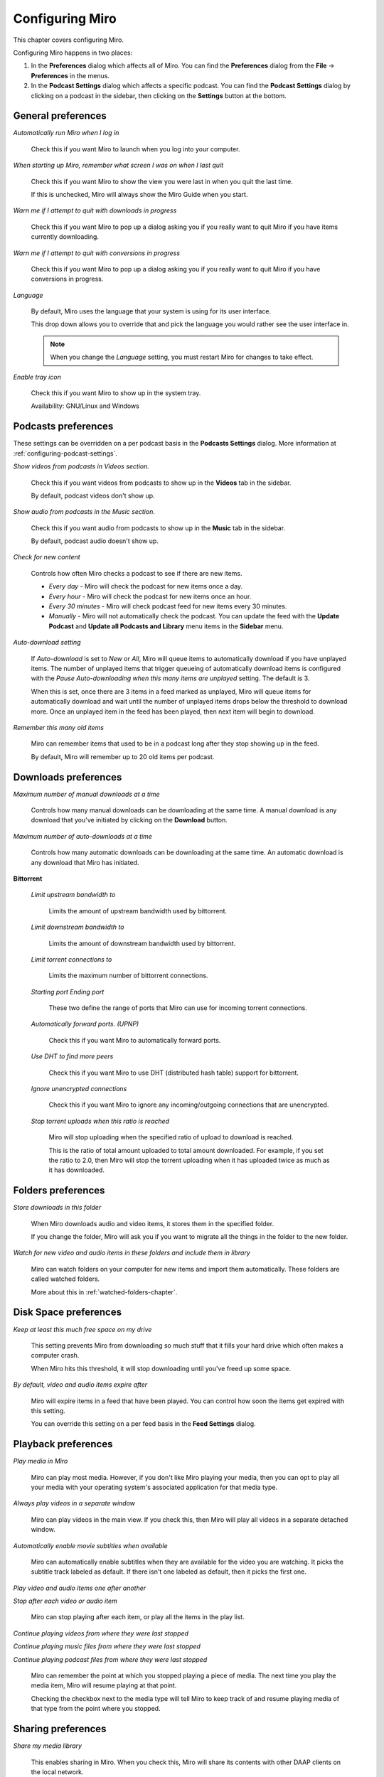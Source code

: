 .. index:: preferences, configuring

.. _configuring-chapter:

==================
 Configuring Miro
==================

This chapter covers configuring Miro.

Configuring Miro happens in two places:

1. In the **Preferences** dialog which affects all of Miro.  You can
   find the **Preferences** dialog from the **File** ->
   **Preferences** in the menus.
2. In the **Podcast Settings** dialog which affects a specific
   podcast.  You can find the **Podcast Settings** dialog by clicking
   on a podcast in the sidebar, then clicking on the **Settings**
   button at the bottom.


General preferences
===================

.. SCREENSHOT
   Screenshot of General tab in Preferences.

.. image:: _static/configuring_general_tab.png

.. index:: startup; running Miro on

*Automatically run Miro when I log in*

    Check this if you want Miro to launch when you log into your
    computer.

.. index:: startup; show the last view I was in

*When starting up Miro, remember what screen I was on when I last quit*

    Check this if you want Miro to show the view you were last in when
    you quit the last time.

    If this is unchecked, Miro will always show the Miro Guide when
    you start.

.. index:: quitting; when downloads in progress

*Warn me if I attempt to quit with downloads in progress*

    Check this if you want Miro to pop up a dialog asking you if you
    really want to quit Miro if you have items currently downloading.

.. index:: quitting; when conversions in progress

*Warn me if I attempt to quit with conversions in progress*

    Check this if you want Miro to pop up a dialog asking you if you
    really want to quit Miro if you have conversions in progress.

.. index:: interface; language

*Language*

    By default, Miro uses the language that your system is using
    for its user interface.

    This drop down allows you to override that and pick the language
    you would rather see the user interface in.

    .. Note::

       When you change the *Language* setting, you must restart
       Miro for changes to take effect.

.. index:: trayicon, system tray, status tray

*Enable tray icon*

    Check this if you want Miro to show up in the system tray.

    Availability: GNU/Linux and Windows


.. index:: podcast; preferences, podcast; settings

Podcasts preferences
====================

.. SCREENSHOT
   Screenshot of Podcasts tab in Preferences.

.. image:: _static/configuring_podcasts_tab.png

These settings can be overridden on a per podcast basis in the
**Podcasts Settings** dialog.  More information at
:ref:`configuring-podcast-settings`.

.. index:: interface; showing podcasts in Videos section

*Show videos from podcasts in Videos section.*

    Check this if you want videos from podcasts to show up in
    the **Videos** tab in the sidebar.

    By default, podcast videos don't show up.

.. index:: interface; showing podcasts in Music section

*Show audio from podcasts in the Music section.*

    Check this if you want audio from podcasts to show up in the
    **Music** tab in the sidebar.

    By default, podcast audio doesn't show up.

.. index:: podcasts; checking for new items

*Check for new content*

    Controls how often Miro checks a podcast to see if there are new
    items.

    * *Every day* - Miro will check the podcast for new items once a day.

    * *Every hour* - Miro will check the podcast for new items once an
      hour.

    * *Every 30 minutes* - Miro will check podcast feed for new items
      every 30 minutes.

    * *Manually* - Miro will not automatically check the podcast.  You
      can update the feed with the **Update Podcast** and **Update all
      Podcasts and Library** menu items in the **Sidebar** menu.

.. index:: downloading; automatically downloading

*Auto-download setting*

    If *Auto-download* is set to *New* or *All*, Miro will queue items
    to automatically download if you have unplayed items.  The number
    of unplayed items that trigger queueing of automatically download
    items is configured with the *Pause Auto-downloading when this
    many items are unplayed* setting.  The default is 3.

    When this is set, once there are 3 items in a feed marked as
    unplayed, Miro will queue items for automatically download and
    wait until the number of unplayed items drops below the threshold
    to download more.  Once an unplayed item in the feed has been
    played, then next item will begin to download.

.. index:: podcasts; remembering old items

*Remember this many old items*

    Miro can remember items that used to be in a podcast long after
    they stop showing up in the feed.

    By default, Miro will remember up to 20 old items per podcast.


Downloads preferences
=====================

.. SCREENSHOT
   Screenshot of the Downloads tab in Preferences.

.. image:: _static/configuring_downloads_tab.png

.. index:: downloading; maximum manual downloads

*Maximum number of manual downloads at a time*

    Controls how many manual downloads can be downloading at the same
    time.  A manual download is any download that you've initiated by
    clicking on the **Download** button.

.. index:: downloading; maximum automatic downloads

*Maximum number of auto-downloads at a time*

    Controls how many automatic downloads can be downloading at the
    same time.  An automatic download is any download that Miro has
    initiated.

.. index:: downloading; bittorrent settings

**Bittorrent**

    *Limit upstream bandwidth to*

        Limits the amount of upstream bandwidth used by bittorrent.

    *Limit downstream bandwidth to*

        Limits the amount of downstream bandwidth used by bittorrent.

    *Limit torrent connections to*

        Limits the maximum number of bittorrent connections.

    *Starting port* *Ending port*

        These two define the range of ports that Miro can use for
        incoming torrent connections.

    *Automatically forward ports. (UPNP)*

        Check this if you want Miro to automatically forward ports.

    *Use DHT to find more peers*

        Check this if you want Miro to use DHT (distributed hash
        table) support for bittorrent.

    *Ignore unencrypted connections*

        Check this if you want Miro to ignore any incoming/outgoing
        connections that are unencrypted.

    *Stop torrent uploads when this ratio is reached*

        Miro will stop uploading when the specified ratio of upload to
        download is reached.

        This is the ratio of total amount uploaded to total amount
        downloaded.  For example, if you set the ratio to 2.0, then
        Miro will stop the torrent uploading when it has uploaded
        twice as much as it has downloaded.


Folders preferences
===================

.. SCREENSHOT
   Screenshot of the Folders tab in Preferences.

.. image:: _static/configuring_folders_tab.png

.. index:: downloading; destination folder

*Store downloads in this folder*

    When Miro downloads audio and video items, it stores them in the
    specified folder.

    If you change the folder, Miro will ask you if you want to migrate
    all the things in the folder to the new folder.

*Watch for new video and audio items in these folders and include them
in library*

    Miro can watch folders on your computer for new items and import
    them automatically.  These folders are called watched folders.

    More about this in :ref:`watched-folders-chapter`.


Disk Space preferences
======================

.. SCREENSHOT
   Screenshot of the Disk space tab in Preferences.

.. image:: _static/configuring_disk_space_tab.png

.. index:: downloading; free space on drive

*Keep at least this much free space on my drive*

    This setting prevents Miro from downloading so much stuff that it
    fills your hard drive which often makes a computer crash.

    When Miro hits this threshold, it will stop downloading until
    you've freed up some space.

.. index:: items; automatically expire

*By default, video and audio items expire after*

    Miro will expire items in a feed that have been played.  You can
    control how soon the items get expired with this setting.

    You can override this setting on a per feed basis in the **Feed
    Settings** dialog.


Playback preferences
====================

.. SCREENSHOT
   Screenshot of the Playback tab in Preferences.

.. image:: _static/configuring_playback_tab.png

.. index:: playback; external playback

*Play media in Miro*

    Miro can play most media.  However, if you don't like Miro playing
    your media, then you can opt to play all your media with your
    operating system's associated application for that media type.

.. index:: playback; detached window

*Always play videos in a separate window*

    Miro can play videos in the main view.  If you check this, then
    Miro will play all videos in a separate detached window.

.. index:: playback; automatically enable subtitles

*Automatically enable movie subtitles when available*

    Miro can automatically enable subtitles when they are available
    for the video you are watching.  It picks the subtitle track
    labeled as default.  If there isn't one labeled as default, then
    it picks the first one.

.. index:: playback; continuous playback

*Play video and audio items one after another*

*Stop after each video or audio item*

    Miro can stop playing after each item, or play all the items in
    the play list.

.. index:: playback; resuming

*Continue playing videos from where they were last stopped*

*Continue playing music files from where they were last stopped*

*Continue playing podcast files from where they were last stopped*

    Miro can remember the point at which you stopped playing a piece
    of media.  The next time you play the media item, Miro will resume
    playing at that point.

    Checking the checkbox next to the media type will tell Miro to
    keep track of and resume playing media of that type from the point
    where you stopped.


Sharing preferences
===================

.. SCREENSHOT
   Screenshot of the Sharing tab in the Preferences.

.. image:: _static/configuring_sharing_tab.png

.. index:: sharing; share media library

*Share my media library*

    This enables sharing in Miro.  When you check this, Miro will
    share its contents with other DAAP clients on the local network.

    This allows you to keep your media on one computer and view it on
    another.

.. index:: quitting; when someone is connected to my library

*Warn on quit when others are connected to my library*

    Check this if you want Miro to pop up a dialog asking you if you
    really want to quit Miro if someone is connected to your library.

.. index:: sharing; share name

*Share name*

    This is the name that your Miro library will show up as on the
    network.  Other people who are trying to connect to your Miro
    library will see this name show up in their list and connect to
    it.

.. index:: sharing; share all video

*Share my video library*

    Check this if you want to share all your video.

.. index:: sharing; share all music

*Share my music library*

    Check this if you want to share all your music.
    

Conversions preferences
=======================

.. SCREENSHOT
   Screenshot of the Conversions tab in Preferences.

.. image:: _static/configuring_conversions_tab.png

.. index:: conversions; concurrent conversions

*Allow this many concurrent conversions*

    Converting media files is CPU-intensive.  If you have multiple
    CPUs or your CPU has multiple cores, then increasing this number
    will allow Miro to convert multiple files in parallel.

    If you don't know how many CPUs you have or how many cores are on
    your CPU, then it's best to leave this at 1.

.. index:: conversions; ffmpeg binary path

*ffmpeg binary path*

    On GNU/Linux, it's possible you might have multiple instances of
    ffmpeg on your system.  This allows you to specify the complete
    path to the ffmpeg you want to use.

    Availability: GNU/Linux

.. index:: conversions; ffmpeg2theora binary path

*ffmpeg2theora binary path*

    On GNU/Linux, it's possible you might have multiple instances of
    ffmpeg2theora on your system.  This allows you to specify the
    complete path to the ffmpeg2theora you want to use.

    Availability: GNU/Linux


Stores preferences
==================

.. SCREENSHOT
   Screenshot of the Stores tab in Preferences.

.. image:: _static/configuring_stores_tab.png

.. index:: stores; selecting stores

*MP3 Stores*

    Check the boxes in the **Visible** column for the stores you
    want to see in the sidebar.

    Stores allow you to purchase items and have Miro download those
    items directly.


Extensions preferences
======================

.. index:: extensions; enabling/disabling/configuring extensions

.. Note::

   Extensions are a beta feature in Miro 4.  Miro 4 comes with
   one extension which is not useful, but provides an example for
   people who want to build extensions.

   For more information on extensions in Miro, see `the
   ExtensionSystem wiki page
   <http://develop.participatoryculture.org/index.php/ExtensionSystem>`_.

This allows you to enable, disable and view extensions that are
installed on your system.

Because this is a beta feature and Miro doesn't ship with any useful
extensions, I'm going to leave it at that for now.


.. _configuring-podcast-settings:

Podcast settings
================

Miro allows you to configure some behavior on a podcast by podcast
basis.  This is done in the **Podcast Settings** dialog.

To get to the **Podcast Settings** dialog:

1. Select the podcast in the sidebar that you want to configure.

2. Click on the **Settings** button in the footer of the main view.

When you do that, you'll see this dialog:

.. SCREENSHOT
   Screenshot of Podcast Settings dialog.

.. image:: _static/configuring_podcast_settings_dialog.png
   :width: 800px

.. index:: podcasts; pausing automatic downloading

*Pause auto-downloading when items are unplayed*

    If *Auto Download* is set to *New* or *All*, Miro will queue items
    to automatically download if you have unplayed items.  The number
    of unplayed items that trigger queueing of automatically download
    items is configured with the *Pause Auto-Downloading when this
    many items are unplayed* setting.  The default is 3.

    When this is set, once there are 3 items in a podcast marked as
    unplayed, Miro will queue items for automatically download and
    wait until the number of unplayed items drops below the threshold
    to download more.  Once an unplayed item in the podcast has been
    played, then next item will begin to download.

.. index:: items; expiring

*Auto-Expire Items*

    Miro will expire items in a feed that have been played.  You can
    control how soon the items get expired in this podcast with this
    setting.

.. index:: podcasts; remembering old items

*Outdated Podcast Items*

    Miro can remember items that used to be in a podcast long after
    they stop showing up in the feed.  This is the *Outdated Podcast
    Items* settings.  By default, the global preference setting will
    remember up to 20 old items per podcast.

    You can override this on a per podcast basis and and keep from 0
    to 1000 outdated items with the *Outdated Podcast Items* setting.

    The podcast will update and either remove old podcast items that
    are not downloaded, or continue to store additional feed contents.

    To clear out all old podcast content, press the **Remove All**
    button.
